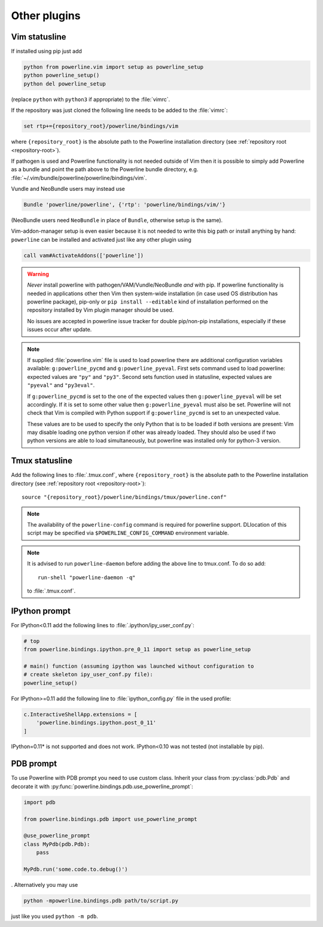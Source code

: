 *************
Other plugins
*************

.. _vim-vimrc:

Vim statusline
==============

If installed using pip just add

.. code-block:: vim

    python from powerline.vim import setup as powerline_setup
    python powerline_setup()
    python del powerline_setup

(replace ``python`` with ``python3`` if appropriate) to the :file:`vimrc`.

If the repository was just cloned the following line needs to be added to the
:file:`vimrc`:

.. code-block:: vim

   set rtp+={repository_root}/powerline/bindings/vim

where ``{repository_root}`` is the absolute path to the Powerline installation
directory (see :ref:`repository root <repository-root>`).

If pathogen is used and Powerline functionality is not needed outside of Vim
then it is possible to simply add Powerline as a bundle and point the path above
to the Powerline bundle directory, e.g.
:file:`~/.vim/bundle/powerline/powerline/bindings/vim`.

Vundle and NeoBundle users may instead use

.. code-block:: vim

    Bundle 'powerline/powerline', {'rtp': 'powerline/bindings/vim/'}

(NeoBundle users need ``NeoBundle`` in place of ``Bundle``, otherwise setup is
the same).

Vim-addon-manager setup is even easier because it is not needed to write this
big path or install anything by hand: ``powerline`` can be installed and
activated just like any other plugin using

.. code-block:: vim

    call vam#ActivateAddons(['powerline'])

.. warning::
    *Never* install powerline with pathogen/VAM/Vundle/NeoBundle *and* with pip.
    If powerline functionality is needed in applications other then Vim then
    system-wide installation (in case used OS distribution has powerline
    package), pip-only or ``pip install --editable`` kind of installation
    performed on the repository installed by Vim plugin manager should be used.

    No issues are accepted in powerline issue tracker for double pip/non-pip
    installations, especially if these issues occur after update.

.. note::
    If supplied :file:`powerline.vim` file is used to load powerline there are
    additional configuration variables available: ``g:powerline_pycmd`` and
    ``g:powerline_pyeval``. First sets command used to load powerline: expected
    values are ``"py"`` and ``"py3"``. Second sets function used in statusline,
    expected values are ``"pyeval"`` and ``"py3eval"``.

    If ``g:powerline_pycmd`` is set to the one of the expected values then
    ``g:powerline_pyeval`` will be set accordingly. If it is set to some other
    value then ``g:powerline_pyeval`` must also be set. Powerline will not check
    that Vim is compiled with Python support if ``g:powerline_pycmd`` is set to
    an unexpected value.

    These values are to be used to specify the only Python that is to be loaded
    if both versions are present: Vim may disable loading one python version if
    other was already loaded. They should also be used if two python versions
    are able to load simultaneously, but powerline was installed only for
    python-3 version.

Tmux statusline
===============

Add the following lines to :file:`.tmux.conf`, where ``{repository_root}`` is
the absolute path to the Powerline installation directory (see :ref:`repository
root <repository-root>`)::

   source "{repository_root}/powerline/bindings/tmux/powerline.conf"

.. note::
    The availability of the ``powerline-config`` command is required for
    powerline support. DLlocation of this script may be specified via
    ``$POWERLINE_CONFIG_COMMAND`` environment variable.

.. note::
    It is advised to run ``powerline-daemon`` before adding the above line to
    tmux.conf. To do so add::

        run-shell "powerline-daemon -q"

    to :file:`.tmux.conf`.

IPython prompt
==============

For IPython<0.11 add the following lines to :file:`.ipython/ipy_user_conf.py`:

.. code-block:: Python

    # top
    from powerline.bindings.ipython.pre_0_11 import setup as powerline_setup

    # main() function (assuming ipython was launched without configuration to
    # create skeleton ipy_user_conf.py file):
    powerline_setup()

For IPython>=0.11 add the following line to :file:`ipython_config.py` file in
the used profile:

.. code-block:: Python

    c.InteractiveShellApp.extensions = [
        'powerline.bindings.ipython.post_0_11'
    ]

IPython=0.11* is not supported and does not work. IPython<0.10 was not
tested (not installable by pip).

.. _pdb-prompt:

PDB prompt
==========

To use Powerline with PDB prompt you need to use custom class. Inherit your
class from :py:class:`pdb.Pdb` and decorate it with
:py:func:`powerline.bindings.pdb.use_powerline_prompt`:

.. code-block:: Python

   import pdb

   from powerline.bindings.pdb import use_powerline_prompt

   @use_powerline_prompt
   class MyPdb(pdb.Pdb):
       pass

   MyPdb.run('some.code.to.debug()')

. Alternatively you may use

.. code-block:: bash

   python -mpowerline.bindings.pdb path/to/script.py

just like you used ``python -m pdb``.

.. note:
   If you are using Python-2.6 you need to use ``python
   -mpowerline.bindings.pdb.__main__``, not what is shown above.

.. warning:
   Using PyPy (not PyPy3) forces ASCII-only prompts. In other cases unicode
   characters are allowed, even if you use `pdbpp
   <https://pypi.python.org/pypi/pdbpp>`_.
